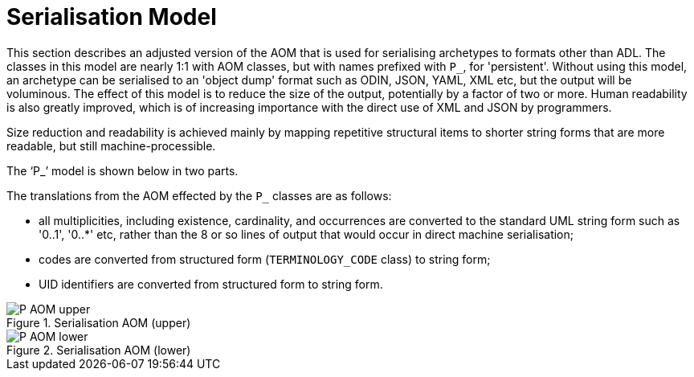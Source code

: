 = Serialisation Model

This section describes an adjusted version of the AOM that is used for serialising archetypes to formats other than ADL. The classes in this model are nearly 1:1 with AOM classes, but with names prefixed with `P_`, for 'persistent'. Without using this model, an archetype can be serialised to an 'object dump' format such as ODIN, JSON, YAML, XML etc, but the output will be voluminous. The effect of this model is to reduce the size of the output, potentially by a factor of two or more. Human readability is also greatly improved, which is of increasing importance with the direct use of XML and JSON by programmers.

Size reduction and readability is achieved mainly by mapping repetitive structural items to shorter string forms that are more readable, but still machine-processible.

The '`P_`' model is shown below in two parts.

The translations from the AOM effected by the `P_` classes are as follows:

* all multiplicities, including existence, cardinality, and occurrences are converted to the standard UML string form such as '0..1', '0..*' etc, rather than the 8 or so lines of output that would occur in direct machine serialisation;
* codes are converted from structured form (`TERMINOLOGY_CODE` class) to string form;
* UID identifiers are converted from structured form to string form.

[.text-center]
.Serialisation AOM (upper)
image::{uml_export_dir}/diagrams/P_AOM-upper.png[id=P_AOM_upper, align="center"]

[.text-center]
.Serialisation AOM (lower)
image::{uml_export_dir}/diagrams/P_AOM-lower.png[id=P_AOM_lower, align="center"]
